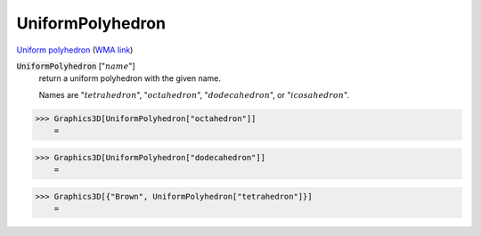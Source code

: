 UniformPolyhedron
=================

`Uniform polyhedron <https://en.wikipedia.org/wiki/Uniform_polyhedron>`_ (`WMA link <https://reference.wolfram.com/language/ref/UniformPolyhedron.html>`_)


:code:`UniformPolyhedron` [":math:`name`"]
    return a uniform polyhedron with the given name.

    Names are ":math:`tetrahedron`", ":math:`octahedron`", ":math:`dodecahedron`", or ":math:`icosahedron`".





>>> Graphics3D[UniformPolyhedron["octahedron"]]
    =

.. image:: tmpqn94weoq.png
    :align: center



>>> Graphics3D[UniformPolyhedron["dodecahedron"]]
    =

.. image:: tmph69fzdm9.png
    :align: center



>>> Graphics3D[{"Brown", UniformPolyhedron["tetrahedron"]}]
    =

.. image:: tmpcnwp6ses.png
    :align: center



